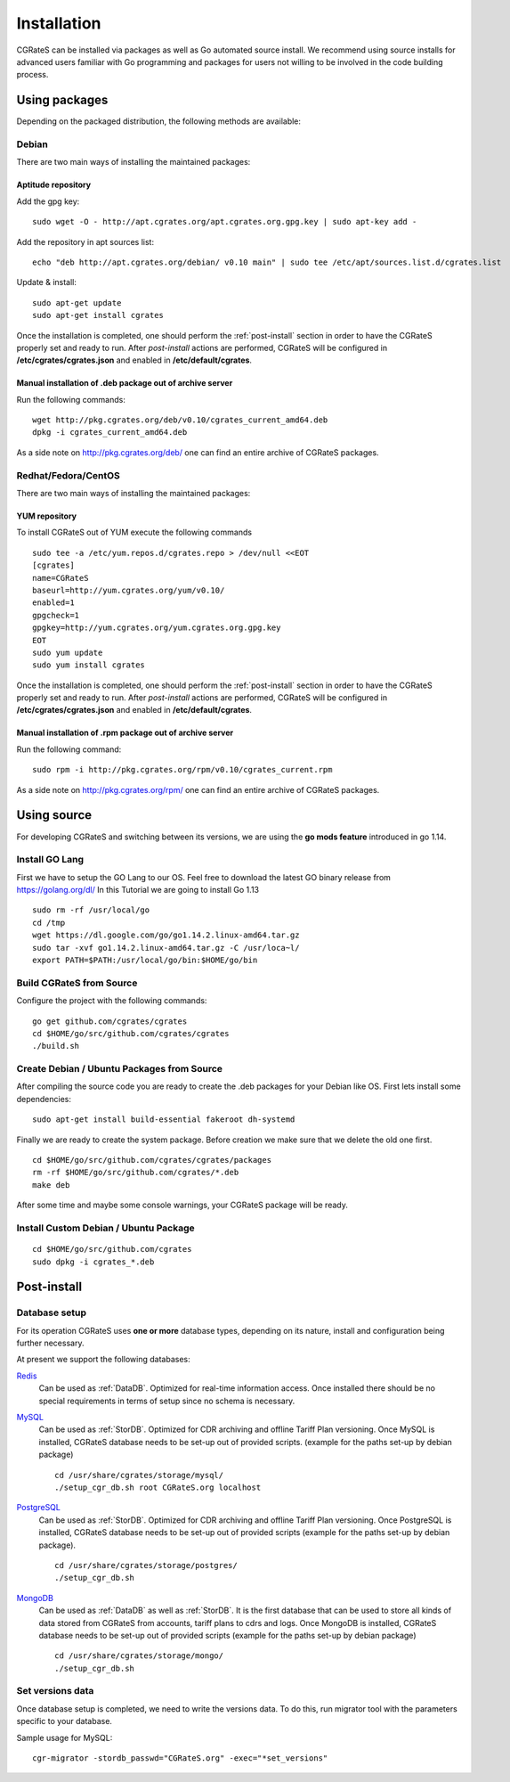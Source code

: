 .. _Redis: http://redis.io
.. _MySQL: http://www.mysql.org
.. _PostgreSQL: http://www.postgresql.org
.. _MongoDB: http://www.mongodb.org




.. _installation:

Installation
============

CGRateS can be installed via packages as well as Go automated source install.
We recommend using source installs for advanced users familiar with Go programming and packages for users not willing to be involved in the code building process.


Using packages
--------------

Depending on the packaged distribution, the following methods are available:


Debian 
^^^^^^

There are two main ways of installing the maintained packages:


Aptitude repository 
~~~~~~~~~~~~~~~~~~~


Add the gpg key:

::

    sudo wget -O - http://apt.cgrates.org/apt.cgrates.org.gpg.key | sudo apt-key add -

Add the repository in apt sources list:

::

    echo "deb http://apt.cgrates.org/debian/ v0.10 main" | sudo tee /etc/apt/sources.list.d/cgrates.list

Update & install:

::

    sudo apt-get update
    sudo apt-get install cgrates


Once the installation is completed, one should perform the :ref:`post-install` section in order to have the CGRateS properly set and ready to run.
After *post-install* actions are performed, CGRateS will be configured in **/etc/cgrates/cgrates.json** and enabled in **/etc/default/cgrates**.


Manual installation of .deb package out of archive server
~~~~~~~~~~~~~~~~~~~~~~~~~~~~~~~~~~~~~~~~~~~~~~~~~~~~~~~~~


Run the following commands:

::

    wget http://pkg.cgrates.org/deb/v0.10/cgrates_current_amd64.deb
    dpkg -i cgrates_current_amd64.deb

As a side note on http://pkg.cgrates.org/deb/ one can find an entire archive of CGRateS packages.


Redhat/Fedora/CentOS
^^^^^^^^^^^^^^^^^^^^

There are two main ways of installing the maintained packages:


YUM repository
~~~~~~~~~~~~~~


To install CGRateS out of YUM execute the following commands

::

    sudo tee -a /etc/yum.repos.d/cgrates.repo > /dev/null <<EOT
    [cgrates]
    name=CGRateS
    baseurl=http://yum.cgrates.org/yum/v0.10/
    enabled=1
    gpgcheck=1
    gpgkey=http://yum.cgrates.org/yum.cgrates.org.gpg.key
    EOT
    sudo yum update
    sudo yum install cgrates

Once the installation is completed, one should perform the :ref:`post-install` section in order to have the CGRateS properly set and ready to run.
After *post-install* actions are performed, CGRateS will be configured in **/etc/cgrates/cgrates.json** and enabled in **/etc/default/cgrates**.


Manual installation of .rpm package out of archive server
~~~~~~~~~~~~~~~~~~~~~~~~~~~~~~~~~~~~~~~~~~~~~~~~~~~~~~~~~


Run the following command:

::

    sudo rpm -i http://pkg.cgrates.org/rpm/v0.10/cgrates_current.rpm

As a side note on http://pkg.cgrates.org/rpm/ one can find an entire archive of CGRateS packages.


Using source
------------

For developing CGRateS and switching between its versions, we are using the **go mods feature** introduced in go 1.14.


Install GO Lang
^^^^^^^^^^^^^^^

First we have to setup the GO Lang to our OS. Feel free to download 
the latest GO binary release from https://golang.org/dl/
In this Tutorial we are going to install Go 1.13

::

   sudo rm -rf /usr/local/go
   cd /tmp
   wget https://dl.google.com/go/go1.14.2.linux-amd64.tar.gz
   sudo tar -xvf go1.14.2.linux-amd64.tar.gz -C /usr/loca~l/
   export PATH=$PATH:/usr/local/go/bin:$HOME/go/bin


Build CGRateS from Source
^^^^^^^^^^^^^^^^^^^^^^^^^

Configure the project with the following commands:

::

   go get github.com/cgrates/cgrates
   cd $HOME/go/src/github.com/cgrates/cgrates
   ./build.sh


Create Debian / Ubuntu Packages from Source
^^^^^^^^^^^^^^^^^^^^^^^^^^^^^^^^^^^^^^^^^^^

After compiling the source code you are ready to create the .deb packages
for your Debian like OS. First lets install some dependencies: 

::

   sudo apt-get install build-essential fakeroot dh-systemd

Finally we are ready to create the system package. Before creation we make
sure that we delete the old one first.

::

   cd $HOME/go/src/github.com/cgrates/cgrates/packages
   rm -rf $HOME/go/src/github.com/cgrates/*.deb
   make deb

After some time and maybe some console warnings, your CGRateS package will be ready.


Install Custom Debian / Ubuntu Package
^^^^^^^^^^^^^^^^^^^^^^^^^^^^^^^^^^^^^^

::

   cd $HOME/go/src/github.com/cgrates
   sudo dpkg -i cgrates_*.deb


.. _post-install:
Post-install
------------


Database setup
^^^^^^^^^^^^^^

For its operation CGRateS uses **one or more** database types, depending on its nature, install and configuration being further necessary.

At present we support the following databases:

`Redis`_
  Can be used as :ref:`DataDB`.
  Optimized for real-time information access.
  Once installed there should be no special requirements in terms of setup since no schema is necessary.

`MySQL`_
  Can be used as :ref:`StorDB`.
  Optimized for CDR archiving and offline Tariff Plan versioning.
  Once MySQL is installed, CGRateS database needs to be set-up out of provided scripts. (example for the paths set-up by debian package)

  ::

    cd /usr/share/cgrates/storage/mysql/
    ./setup_cgr_db.sh root CGRateS.org localhost

`PostgreSQL`_
  Can be used as :ref:`StorDB`.
  Optimized for CDR archiving and offline Tariff Plan versioning.
  Once PostgreSQL is installed, CGRateS database needs to be set-up out of provided scripts (example for the paths set-up by debian package).

  ::

    cd /usr/share/cgrates/storage/postgres/
    ./setup_cgr_db.sh

`MongoDB`_
  Can be used as :ref:`DataDB` as well as :ref:`StorDB`.
  It is the first database that can be used to store all kinds of data stored from CGRateS from accounts, tariff plans to cdrs and logs.
  Once MongoDB is installed, CGRateS database needs to be set-up out of provided scripts (example for the paths set-up by debian package)

  ::

    cd /usr/share/cgrates/storage/mongo/
    ./setup_cgr_db.sh


Set versions data
^^^^^^^^^^^^^^^^^

Once database setup is completed, we need to write the versions data. To do this, run migrator tool with the parameters specific to your database. 

Sample usage for MySQL: 
::

   cgr-migrator -stordb_passwd="CGRateS.org" -exec="*set_versions"

